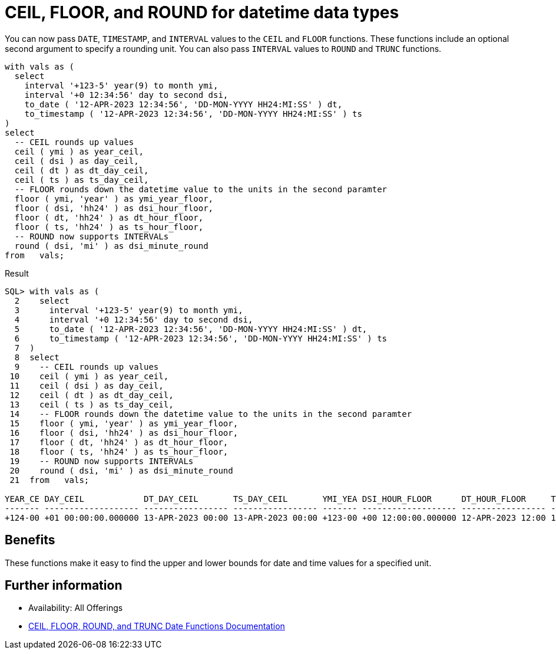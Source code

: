 = CEIL, FLOOR, and ROUND for datetime data types
:database-version: 23.2
:database-category: sql

[[feature_summary]]

You can now pass `DATE`, `TIMESTAMP`, and `INTERVAL` values to the `CEIL` and `FLOOR` functions. These functions include an optional second argument to specify a rounding unit. You can also pass `INTERVAL` values to `ROUND` and `TRUNC` functions. 

[source,sql]
[subs="verbatim"]
----
with vals as (
  select 
    interval '+123-5' year(9) to month ymi,
    interval '+0 12:34:56' day to second dsi,
    to_date ( '12-APR-2023 12:34:56', 'DD-MON-YYYY HH24:MI:SS' ) dt,
    to_timestamp ( '12-APR-2023 12:34:56', 'DD-MON-YYYY HH24:MI:SS' ) ts
)
select 
  -- CEIL rounds up values
  ceil ( ymi ) as year_ceil,
  ceil ( dsi ) as day_ceil,
  ceil ( dt ) as dt_day_ceil,
  ceil ( ts ) as ts_day_ceil,
  -- FLOOR rounds down the datetime value to the units in the second paramter
  floor ( ymi, 'year' ) as ymi_year_floor,
  floor ( dsi, 'hh24' ) as dsi_hour_floor,
  floor ( dt, 'hh24' ) as dt_hour_floor,
  floor ( ts, 'hh24' ) as ts_hour_floor,
  -- ROUND now supports INTERVALs
  round ( dsi, 'mi' ) as dsi_minute_round
from   vals;
----

.Result
[source,sql]
[subs="verbatim"]
----
SQL> with vals as (
  2    select 
  3      interval '+123-5' year(9) to month ymi,
  4      interval '+0 12:34:56' day to second dsi,
  5      to_date ( '12-APR-2023 12:34:56', 'DD-MON-YYYY HH24:MI:SS' ) dt,
  6      to_timestamp ( '12-APR-2023 12:34:56', 'DD-MON-YYYY HH24:MI:SS' ) ts
  7  )
  8  select 
  9    -- CEIL rounds up values
 10    ceil ( ymi ) as year_ceil,
 11    ceil ( dsi ) as day_ceil,
 12    ceil ( dt ) as dt_day_ceil,
 13    ceil ( ts ) as ts_day_ceil,
 14    -- FLOOR rounds down the datetime value to the units in the second paramter
 15    floor ( ymi, 'year' ) as ymi_year_floor,
 16    floor ( dsi, 'hh24' ) as dsi_hour_floor,
 17    floor ( dt, 'hh24' ) as dt_hour_floor,
 18    floor ( ts, 'hh24' ) as ts_hour_floor,
 19    -- ROUND now supports INTERVALs
 20    round ( dsi, 'mi' ) as dsi_minute_round
 21  from   vals;

YEAR_CE DAY_CEIL            DT_DAY_CEIL       TS_DAY_CEIL       YMI_YEA DSI_HOUR_FLOOR      DT_HOUR_FLOOR     TS_HOUR_FLOOR     DSI_MINUTE_ROUND   
------- ------------------- ----------------- ----------------- ------- ------------------- ----------------- ----------------- -------------------
+124-00 +01 00:00:00.000000 13-APR-2023 00:00 13-APR-2023 00:00 +123-00 +00 12:00:00.000000 12-APR-2023 12:00 12-APR-2023 12:00 +00 12:35:00.000000
----

== Benefits

These functions make it easy to find the upper and lower bounds for date and time values for a specified unit.

== Further information

* Availability: All Offerings
* https://docs.oracle.com/en/database/oracle/oracle-database/23/sqlrf/ROUND-and-TRUNC-Date-Functions.html#GUID-8E10AB76-21DA-490F-A389-023B648DDEF8[CEIL, FLOOR, ROUND, and TRUNC Date Functions Documentation]
